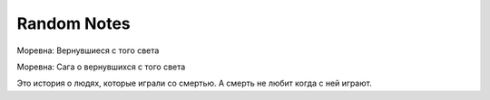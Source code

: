 .. _random:

Random Notes
=====================

Моревна: Вернувшиеся с того света

Моревна: Сага о вернувшихся с того света

Это история о людях, которые играли со смертью. А смерть не любит когда с ней играют.


